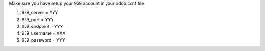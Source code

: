 Make sure you have setup your 939 account in your odoo.conf file

#. 939_server = YYY
#. 939_port = YYY
#. 939_endpoint = YYY
#. 939_username = XXX
#. 939_password = YYY
